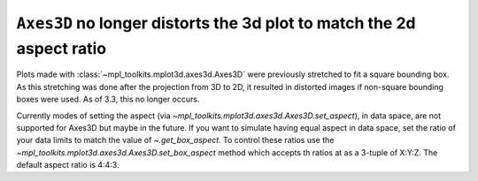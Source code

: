 ``Axes3D`` no longer distorts the 3d plot to match the 2d aspect ratio
----------------------------------------------------------------------

Plots made with :class:`~mpl_toolkits.mplot3d.axes3d.Axes3D` were previously
stretched to fit a square bounding box. As this stretching was done after
the projection from 3D to 2D, it resulted in distorted images if non-square
bounding boxes were used.  As of 3.3, this no longer occurs.

Currently modes of setting the aspect (via
`~mpl_toolkits.mplot3d.axes3d.Axes3D.set_aspect`), in data space, are
not supported for Axes3D but maybe in the future.  If you want to
simulate having equal aspect in data space, set the ratio of your data
limits to match the value of `~.get_box_aspect`.  To control these
ratios use the `~mpl_toolkits.mplot3d.axes3d.Axes3D.set_box_aspect`
method which accepts th ratios at as a 3-tuple of X:Y:Z.  The default
aspect ratio is 4:4:3.
